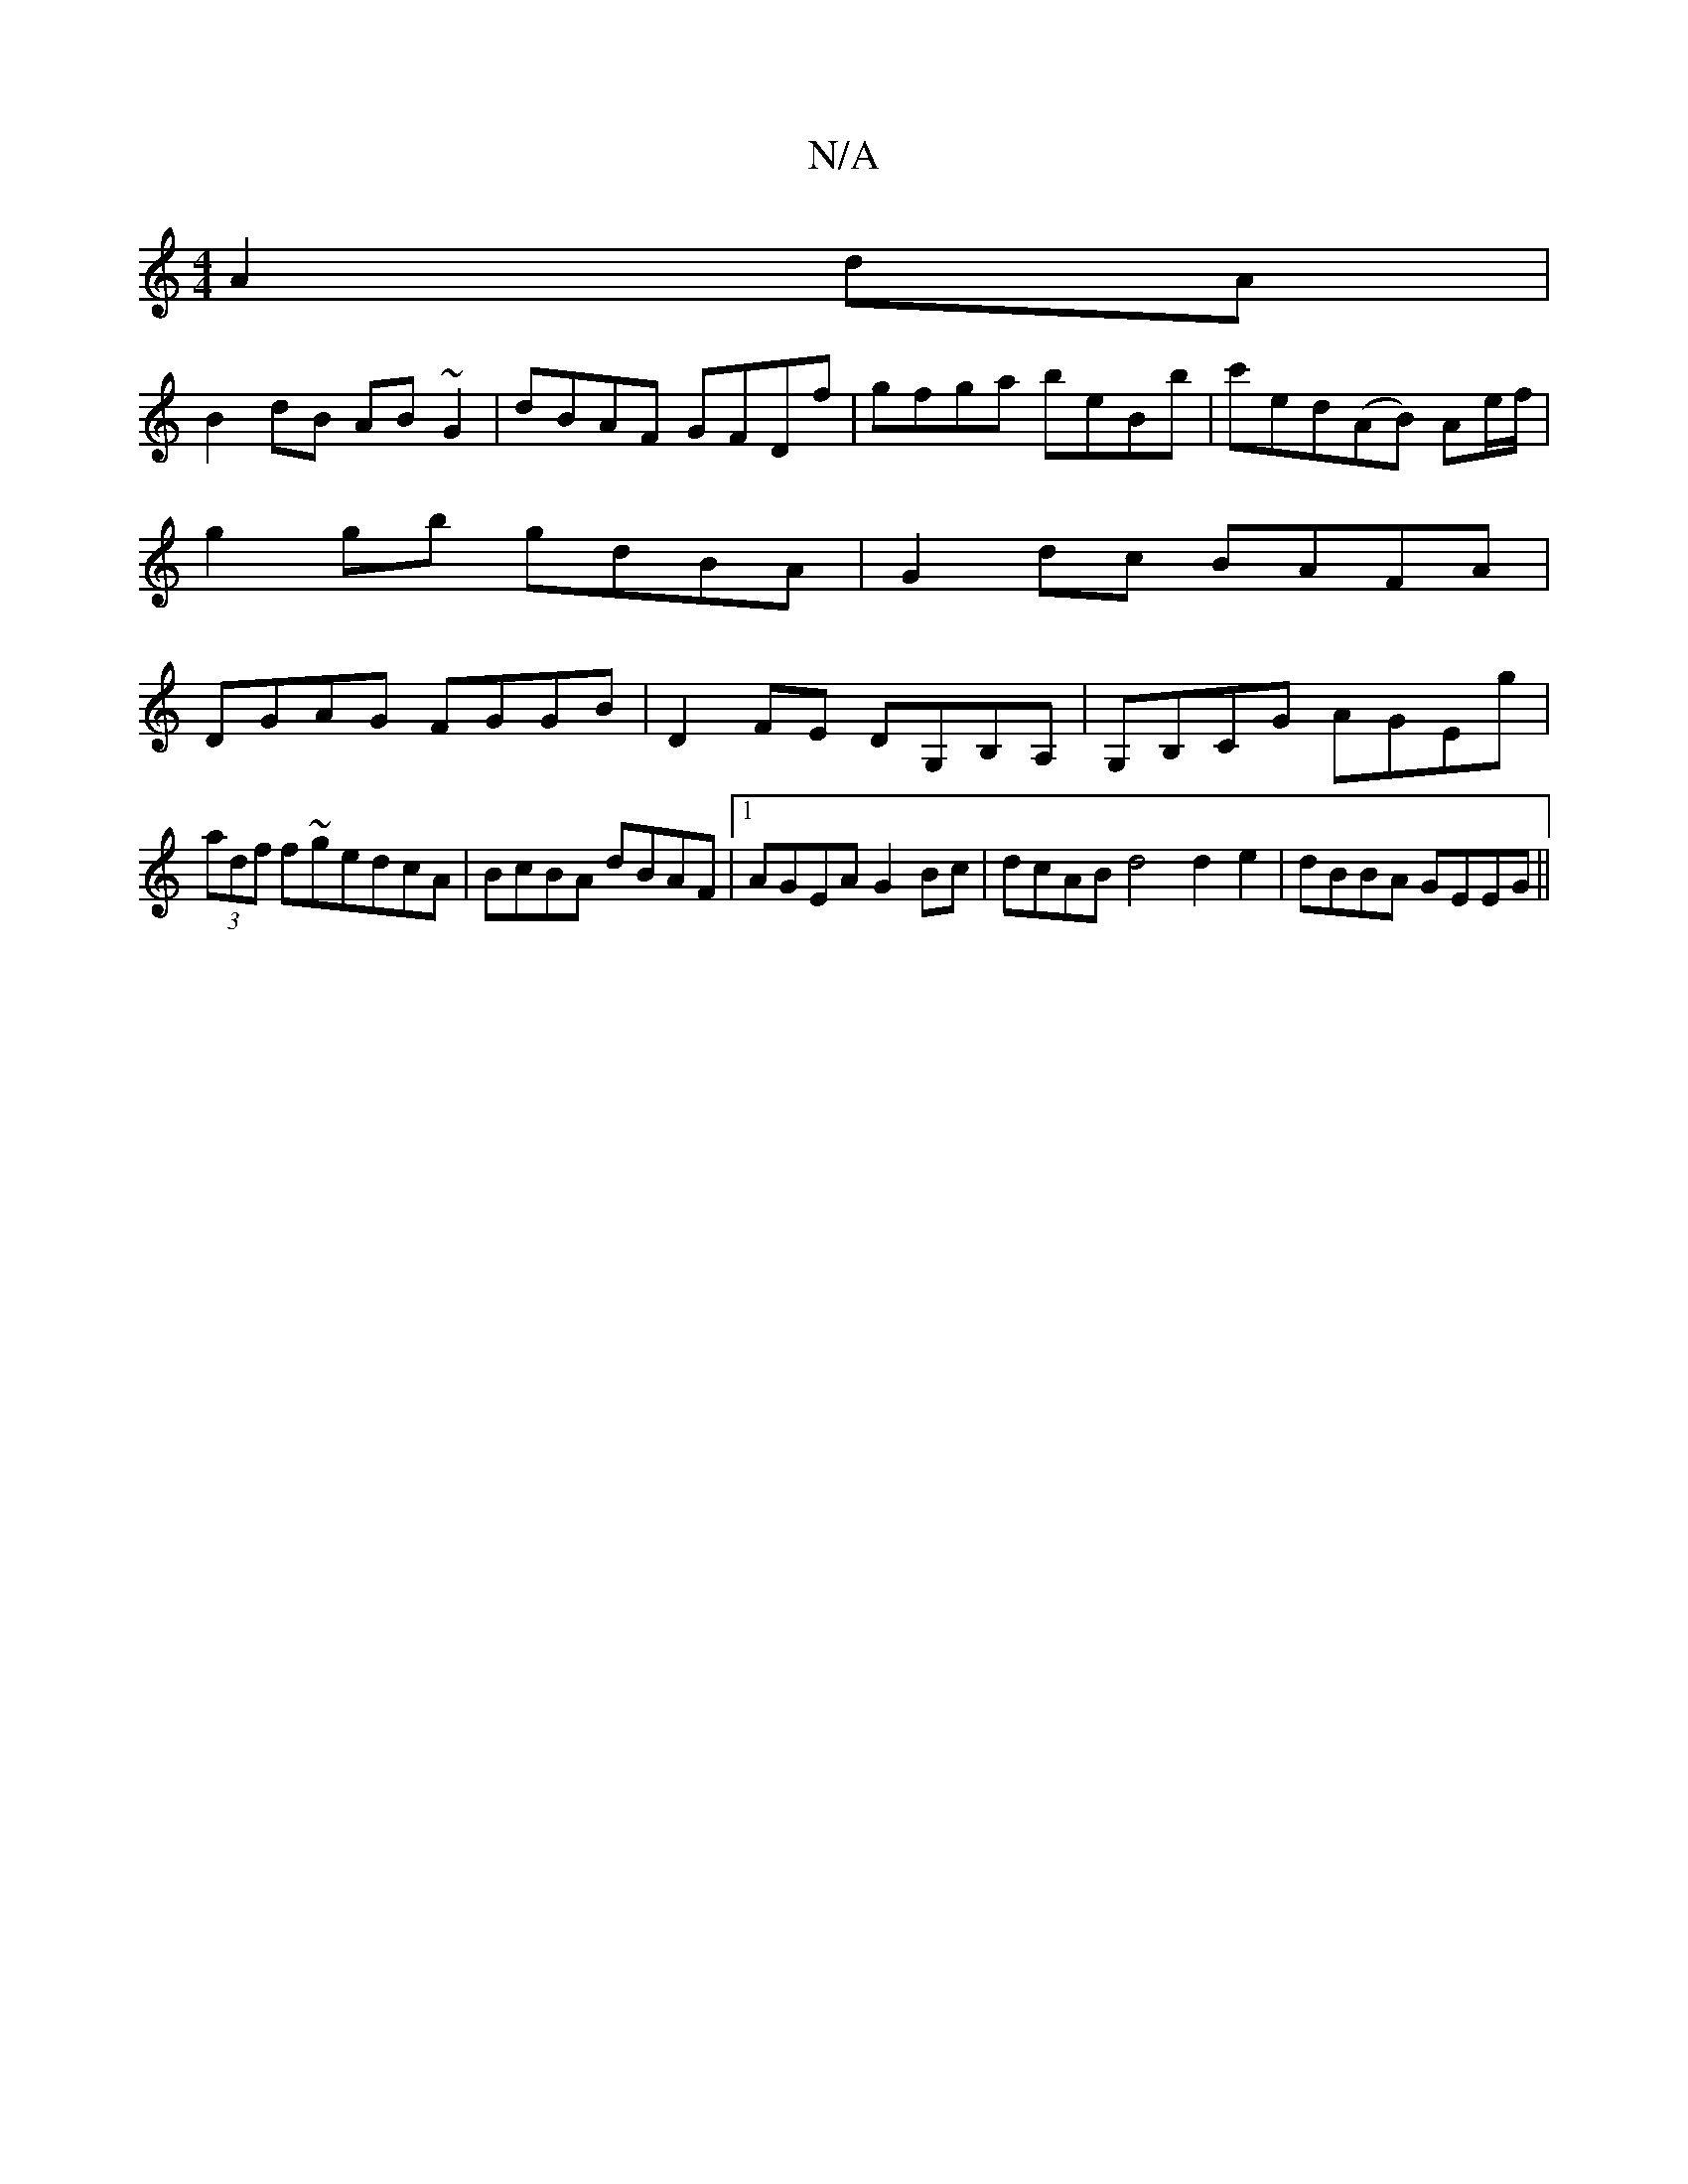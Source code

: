 X:1
T:N/A
M:4/4
R:N/A
K:Cmajor
A2dA|
B2dB AB~G2|dBAF GFDf | gfga beBb | c'ed(AB) Ae/f/|
g2 gb gdBA|G2dc BAFA|
DGAG FGGB|D2FE DG,B,A,|G,B,CG AGEg | (3adf f~gedcA | BcBA dBAF | [1 AGEA G2 Bc|dcAB d4 d2e2|dBBA GEEG||

|:FA (3FAD E2DE|